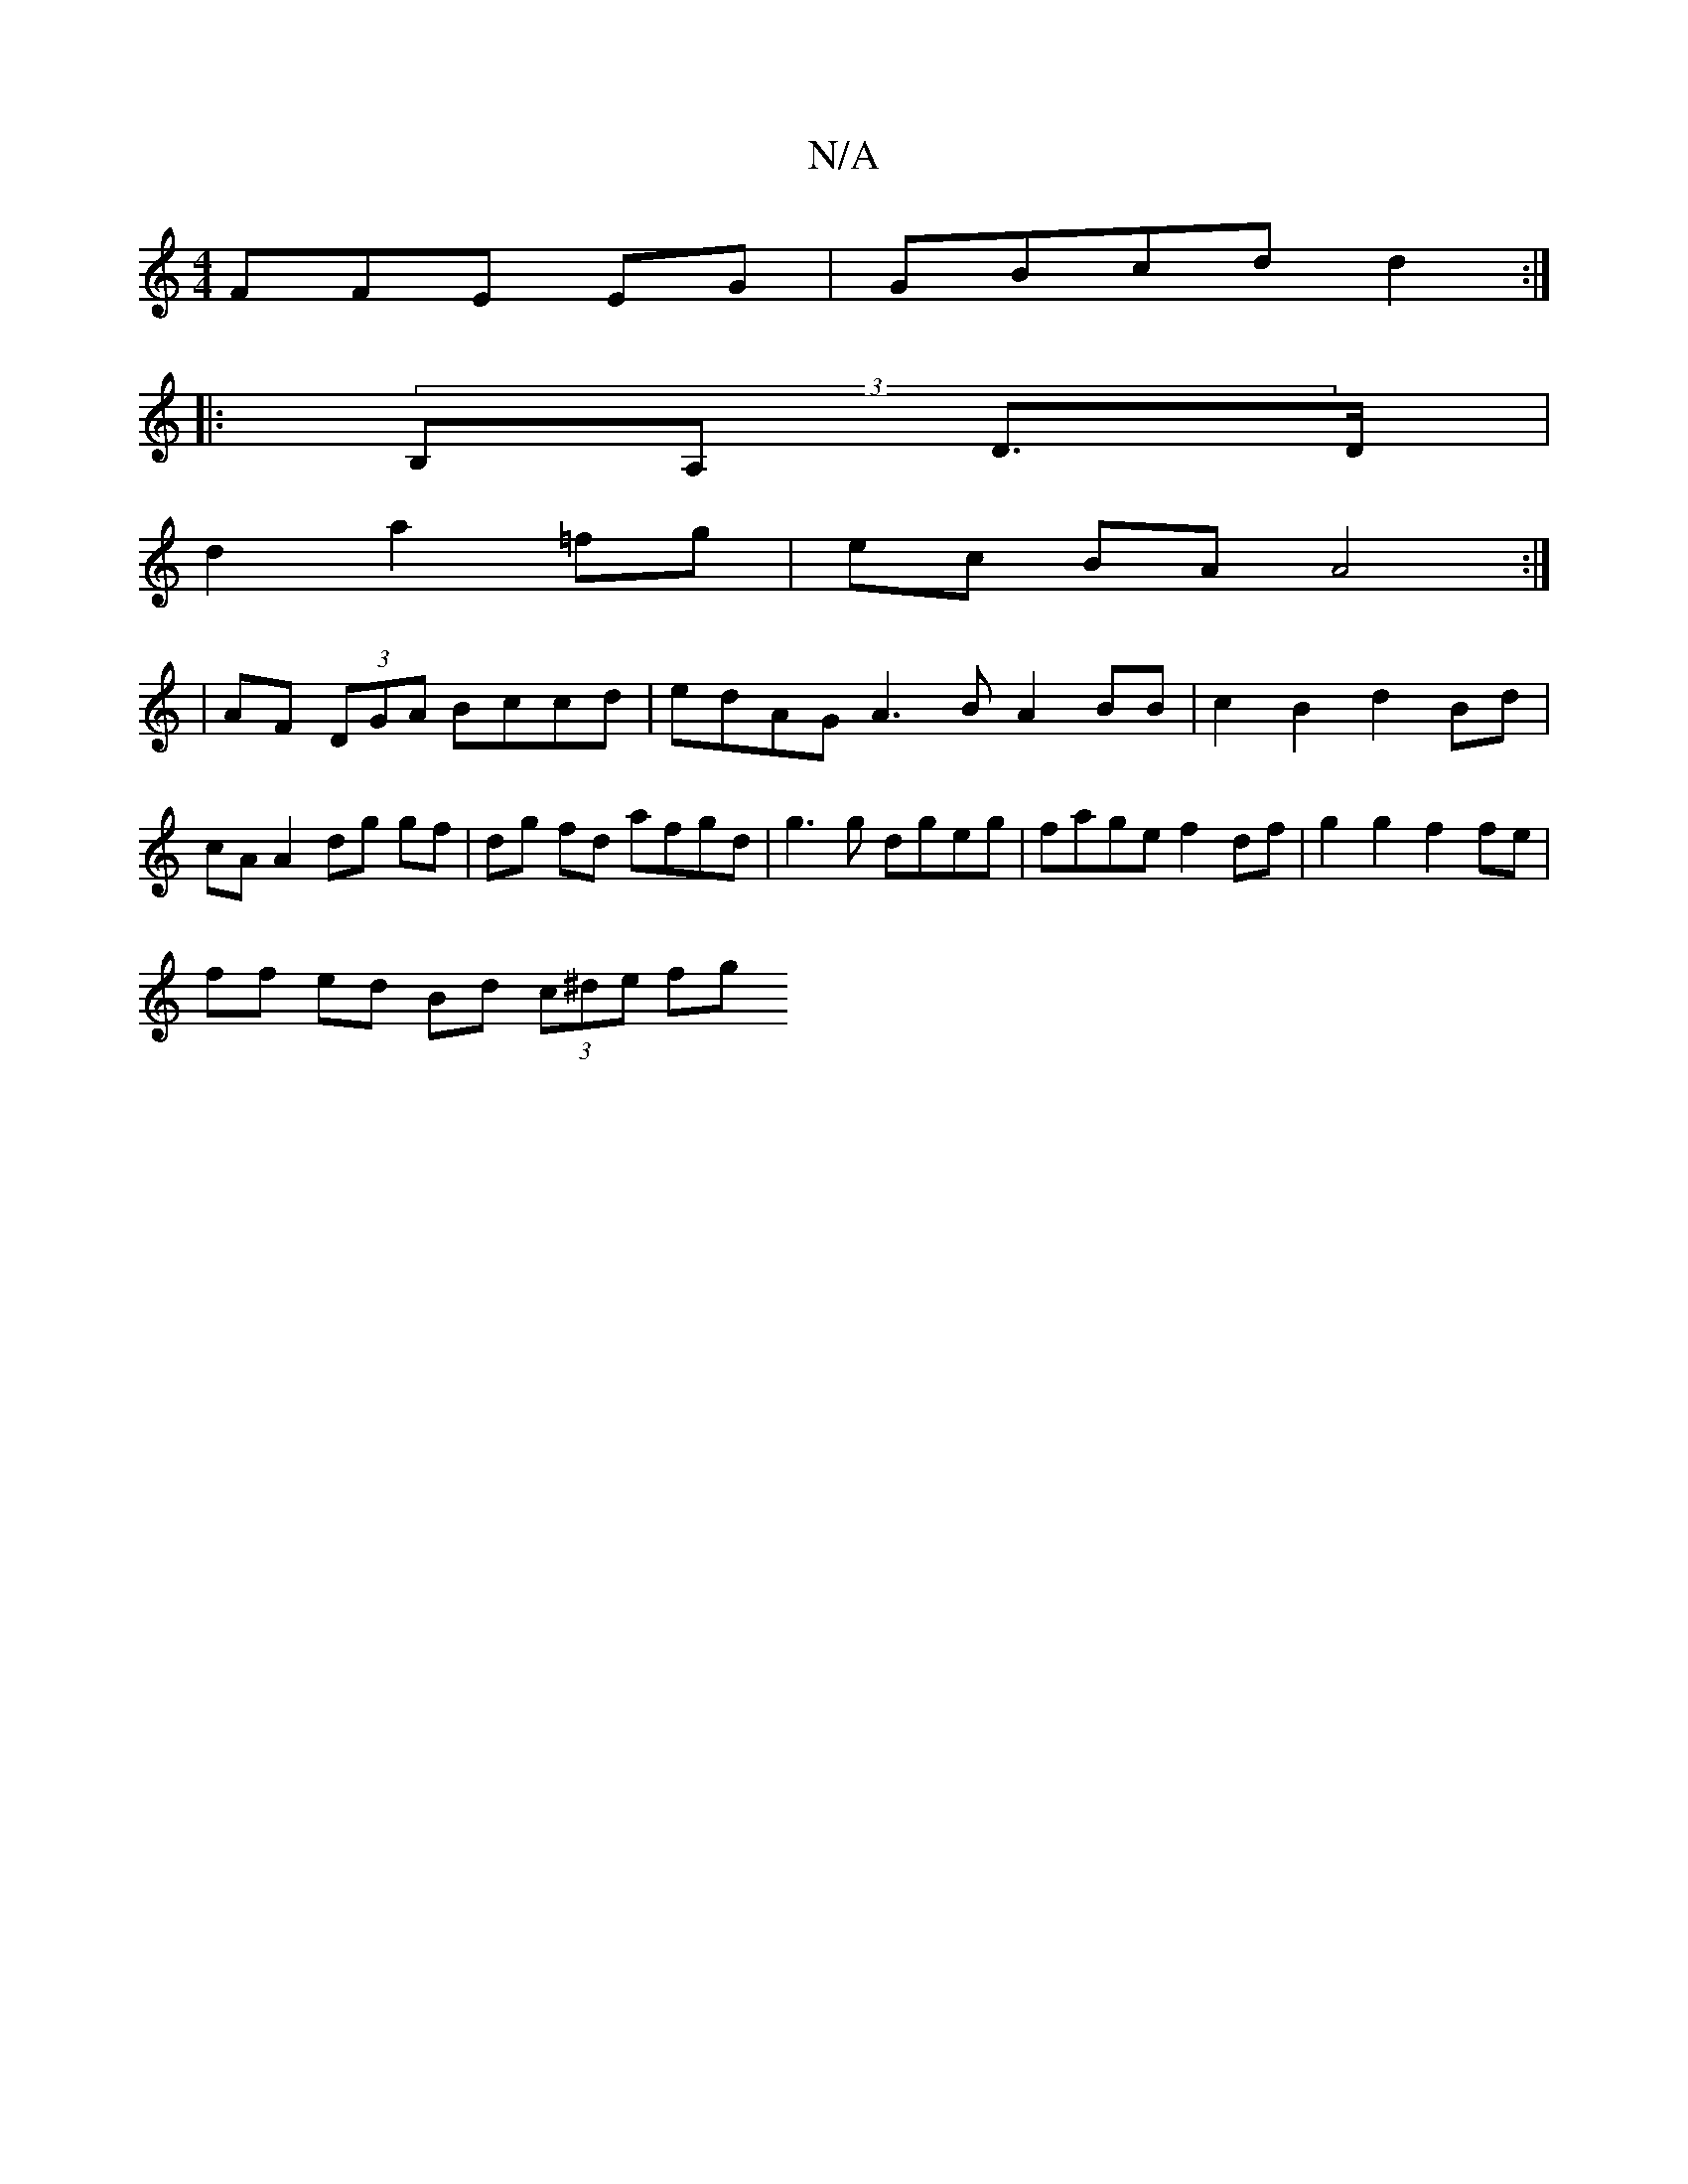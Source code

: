 X:1
T:N/A
M:4/4
R:N/A
K:Cmajor
3FFE EG | GBcd d2 :|
|: (3B,A, D3/2D/2|
d2 a2 =fg | ec BA A4 :|
|: |
AF (3DGA Bccd | edAG A3 B A2 BB | c2 B2 d2 Bd | cA A2 dg gf |dg fd afgd | g3 g dgeg | fage f2 df | g2 g2 f2 fe |
ff ed Bd (3c^de fg
